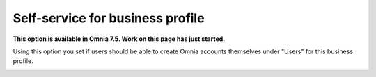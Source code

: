 Self-service for business profile
=============================================

**This option is available in Omnia 7.5. Work on this page has just started.**

Using this option you set if users should be able to create Omnia accounts themselves under "Users" for this business profile.

.. image:: self-service-users-bp.png


